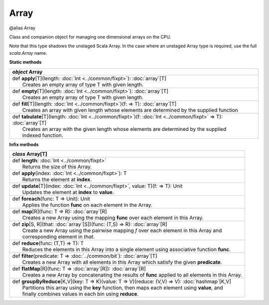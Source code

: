 
.. role:: black
.. role:: gray
.. role:: silver
.. role:: white
.. role:: maroon
.. role:: red
.. role:: fuchsia
.. role:: pink
.. role:: orange
.. role:: yellow
.. role:: lime
.. role:: green
.. role:: olive
.. role:: teal
.. role:: cyan
.. role:: aqua
.. role:: blue
.. role:: navy
.. role:: purple

.. _Array:

Array
=====

@alias Array

Class and companion object for managing one dimensional arrays on the CPU.

Note that this type shadows the unstaged Scala Array.
In the case where an unstaged Array type is required, use the full `scala.Array` name.


**Static methods**

+---------------------+----------------------------------------------------------------------------------------------------------------------+
|      `object`         **Array**                                                                                                            |
+=====================+======================================================================================================================+
| |               def   **apply**\[T\](length: :doc:`Int <../common/fixpt>`): :doc:`array`\[T\]                                              |
| |                       Creates an empty array of type T with given length.                                                                |
+---------------------+----------------------------------------------------------------------------------------------------------------------+
| |               def   **empty**\[T\](length: :doc:`Int <../common/fixpt>`): :doc:`array`\[T\]                                              |
| |                       Creates an empty array of type T with given length.                                                                |
+---------------------+----------------------------------------------------------------------------------------------------------------------+
| |               def   **fill**\[T\](length: :doc:`Int <../common/fixpt>`)(f:  => T): :doc:`array`\[T\]                                     |
| |                       Creates an array with given length whose elements are determined by the supplied function                          |
+---------------------+----------------------------------------------------------------------------------------------------------------------+
| |               def   **tabulate**\[T\](length: :doc:`Int <../common/fixpt>`)(f: :doc:`Int <../common/fixpt>` => T): :doc:`array`\[T\]     |
| |                       Creates an array with the given length whose elements are determined by the supplied                               |
| |                       indexed function.                                                                                                  |
+---------------------+----------------------------------------------------------------------------------------------------------------------+



**Infix methods**

+---------------------+----------------------------------------------------------------------------------------------------------------------+
|      `class`          **Array**\[T\]                                                                                                       |
+=====================+======================================================================================================================+
| |               def   **length**: :doc:`Int <../common/fixpt>`                                                                             |
| |                       Returns the size of this Array.                                                                                    |
+---------------------+----------------------------------------------------------------------------------------------------------------------+
| |               def   **apply**\(index: :doc:`Int <../common/fixpt>`): T                                                                   |
| |                       Returns the element at **index**.                                                                                  |
+---------------------+----------------------------------------------------------------------------------------------------------------------+
| |               def   **update**\[T\](index: :doc:`Int <../common/fixpt>`, value: T)(f:  => T): Unit                                       |
| |                       Updates the element at **index** to **value**.                                                                     |
+---------------------+----------------------------------------------------------------------------------------------------------------------+
| |               def   **foreach**\(func: T => Unit): Unit                                                                                  |
| |                       Applies the function **func** on each element in the Array.                                                        |
+---------------------+----------------------------------------------------------------------------------------------------------------------+
| |               def   **map**\[R\](func: T => R): :doc:`array`\[R\]                                                                        |
| |                       Creates a new Array using the mapping **func** over each element in this Array.                                    |
+---------------------+----------------------------------------------------------------------------------------------------------------------+
| |               def   **zip**\[S, R\](that: :doc:`array`\[S\])(func: (T,S) => R): :doc:`array`\[R\]                                        |
| |                       Create a new Array using the pairwise mapping *f* over each element in this Array and                              |
| |                       corresponding element in *that*.                                                                                   |
+---------------------+----------------------------------------------------------------------------------------------------------------------+
| |               def   **reduce**\(func: (T,T) => T): T                                                                                     |
| |                       Reduces the elements in this Array into a single element using associative function **func**.                      |
+---------------------+----------------------------------------------------------------------------------------------------------------------+
| |               def   **filter**\(predicate: T => :doc:`../common/bit`): :doc:`array`\[T\]                                                 |
| |                       Creates a new Array with all elements in this Array which satisfy the given **predicate**.                         |
+---------------------+----------------------------------------------------------------------------------------------------------------------+
| |               def   **flatMap**\[R\](func: T => :doc:`array`\[R\]): :doc:`array`\[R\]                                                    |
| |                       Creates a new Array by concatenating the results of **func** applied to all elements in this Array.                |
+---------------------+----------------------------------------------------------------------------------------------------------------------+
| |               def   **groupByReduce**\[K,V\](key: T => K)(value: T => V)(reduce: (V,V) => V): :doc:`hashmap`\[K,V\]                      |
| |                       Partitions this array using the **key** function, then maps each element using **value**, and                      |
| |                       finally combines values in each bin using **reduce**.                                                              |
+---------------------+----------------------------------------------------------------------------------------------------------------------+



